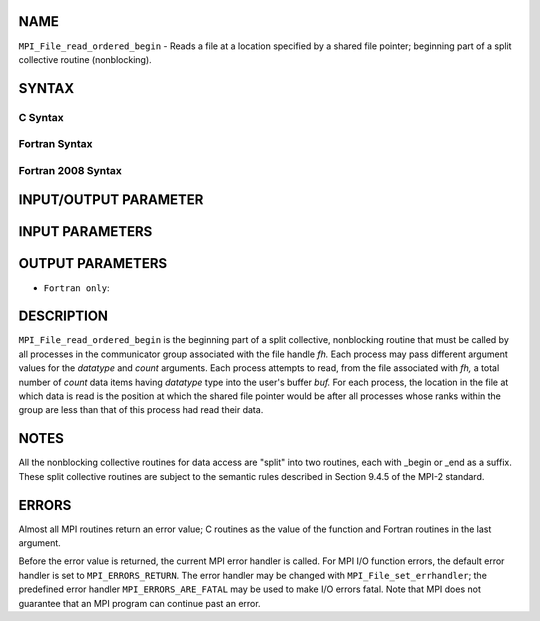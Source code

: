 NAME
----

``MPI_File_read_ordered_begin`` - Reads a file at a location specified
by a shared file pointer; beginning part of a split collective routine
(nonblocking).

SYNTAX
------


C Syntax
~~~~~~~~

.. code-block:: c
   :linenos:

   #include <mpi.h>
   int MPI_File_read_ordered_begin(MPI_File fh, void *buf,
   	int count, MPI_Datatype datatype)

Fortran Syntax
~~~~~~~~~~~~~~

.. code-block:: fortran
   :linenos:

   USE MPI
   ! or the older form: INCLUDE 'mpif.h'
   MPI_FILE_READ_ORDERED_BEGIN(FH, BUF, COUNT, DATATYPE, IERROR)
   	<type>	BUF(*)
   	INTEGER	FH, COUNT, DATATYPE, IERROR

Fortran 2008 Syntax
~~~~~~~~~~~~~~~~~~~

.. code-block:: fortran
   :linenos:

   USE mpi_f08
   MPI_File_read_ordered_begin(fh, buf, count, datatype, ierror)
   	TYPE(MPI_File), INTENT(IN) :: fh
   	TYPE(*), DIMENSION(..), ASYNCHRONOUS :: buf
   	INTEGER, INTENT(IN) :: count
   	TYPE(MPI_Datatype), INTENT(IN) :: datatype
   	INTEGER, OPTIONAL, INTENT(OUT) :: ierror

INPUT/OUTPUT PARAMETER
----------------------


INPUT PARAMETERS
----------------



OUTPUT PARAMETERS
-----------------


* ``Fortran only``: 

DESCRIPTION
-----------

``MPI_File_read_ordered_begin`` is the beginning part of a split collective,
nonblocking routine that must be called by all processes in the
communicator group associated with the file handle *fh.* Each process
may pass different argument values for the *datatype* and *count*
arguments. Each process attempts to read, from the file associated with
*fh,* a total number of *count* data items having *datatype* type into
the user's buffer *buf.* For each process, the location in the file at
which data is read is the position at which the shared file pointer
would be after all processes whose ranks within the group are less than
that of this process had read their data.

NOTES
-----

All the nonblocking collective routines for data access are "split" into
two routines, each with \_begin or \_end as a suffix. These split
collective routines are subject to the semantic rules described in
Section 9.4.5 of the MPI-2 standard.

ERRORS
------

Almost all MPI routines return an error value; C routines as the value
of the function and Fortran routines in the last argument.

Before the error value is returned, the current MPI error handler is
called. For MPI I/O function errors, the default error handler is set to
``MPI_ERRORS_RETURN``. The error handler may be changed with
``MPI_File_set_errhandler``; the predefined error handler
``MPI_ERRORS_ARE_FATAL`` may be used to make I/O errors fatal. Note that MPI
does not guarantee that an MPI program can continue past an error.
